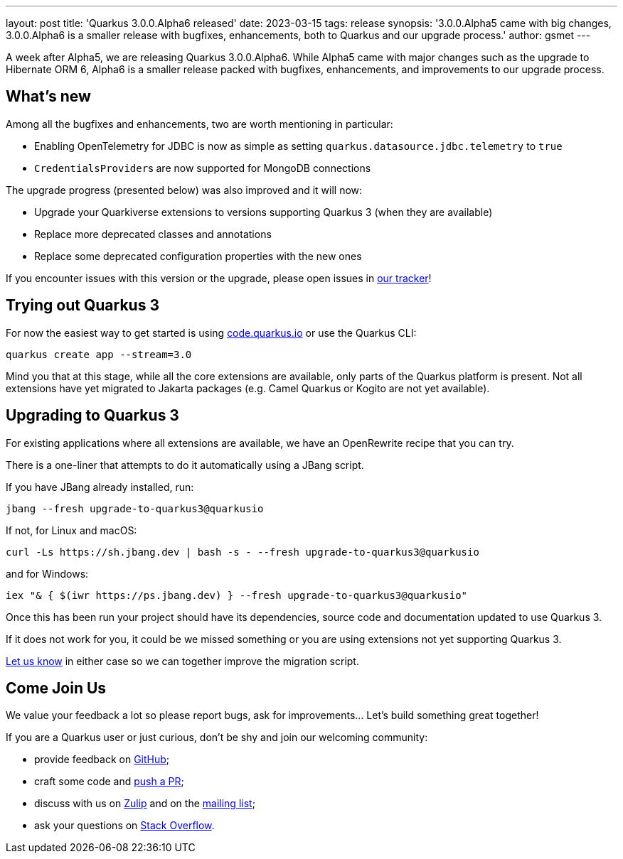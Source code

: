 ---
layout: post
title: 'Quarkus 3.0.0.Alpha6 released'
date: 2023-03-15
tags: release
synopsis: '3.0.0.Alpha5 came with big changes, 3.0.0.Alpha6 is a smaller release with bugfixes, enhancements, both to Quarkus and our upgrade process.'
author: gsmet
---

A week after Alpha5, we are releasing Quarkus 3.0.0.Alpha6.
While Alpha5 came with major changes such as the upgrade to Hibernate ORM 6,
Alpha6 is a smaller release packed with bugfixes, enhancements,
and improvements to our upgrade process.

== What's new

Among all the bugfixes and enhancements, two are worth mentioning in particular:

  * Enabling OpenTelemetry for JDBC is now as simple as setting `quarkus.datasource.jdbc.telemetry` to `true`
  * ``CredentialsProvider``s are now supported for MongoDB connections

The upgrade progress (presented below) was also improved and it will now:

- Upgrade your Quarkiverse extensions to versions supporting Quarkus 3 (when they are available)
- Replace more deprecated classes and annotations
- Replace some deprecated configuration properties with the new ones

If you encounter issues with this version or the upgrade, please open issues in https://github.com/quarkusio/quarkus/issues[our tracker]!

== Trying out Quarkus 3

For now the easiest way to get started is using https://code.quarkus.io/?S=io.quarkus.platform%3A3.0[code.quarkus.io] or use the Quarkus CLI:

[source,bash]
----
quarkus create app --stream=3.0
----

Mind you that at this stage, while all the core extensions are available, only parts of the Quarkus platform is present. Not all extensions have yet migrated to Jakarta packages (e.g. Camel Quarkus or Kogito are not yet available).

== Upgrading to Quarkus 3

For existing applications where all extensions are available, we have an OpenRewrite recipe that you can try.

There is a one-liner that attempts to do it automatically using a JBang script.

If you have JBang already installed, run:

[source,bash]
----
jbang --fresh upgrade-to-quarkus3@quarkusio
----

If not, for Linux and macOS:

[source,bash]
----
curl -Ls https://sh.jbang.dev | bash -s - --fresh upgrade-to-quarkus3@quarkusio
----

and for Windows:

[source,bash]
----
iex "& { $(iwr https://ps.jbang.dev) } --fresh upgrade-to-quarkus3@quarkusio"
----

Once this has been run your project should have its dependencies, source code and documentation updated to use Quarkus 3.

If it does not work for you, it could be we missed something or you are using extensions not yet supporting Quarkus 3.

https://github.com/quarkusio/quarkus/issues[Let us know] in either case so we can together improve the migration script.

== Come Join Us

We value your feedback a lot so please report bugs, ask for improvements... Let's build something great together!

If you are a Quarkus user or just curious, don't be shy and join our welcoming community:

 * provide feedback on https://github.com/quarkusio/quarkus/issues[GitHub];
 * craft some code and https://github.com/quarkusio/quarkus/pulls[push a PR];
 * discuss with us on https://quarkusio.zulipchat.com/[Zulip] and on the https://groups.google.com/d/forum/quarkus-dev[mailing list];
 * ask your questions on https://stackoverflow.com/questions/tagged/quarkus[Stack Overflow].

